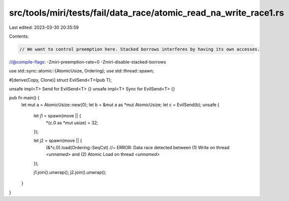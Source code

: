 src/tools/miri/tests/fail/data_race/atomic_read_na_write_race1.rs
=================================================================

Last edited: 2023-03-30 20:35:59

Contents:

.. code-block:: rs

    // We want to control preemption here. Stacked borrows interferes by having its own accesses.
//@compile-flags: -Zmiri-preemption-rate=0 -Zmiri-disable-stacked-borrows

use std::sync::atomic::{AtomicUsize, Ordering};
use std::thread::spawn;

#[derive(Copy, Clone)]
struct EvilSend<T>(pub T);

unsafe impl<T> Send for EvilSend<T> {}
unsafe impl<T> Sync for EvilSend<T> {}

pub fn main() {
    let mut a = AtomicUsize::new(0);
    let b = &mut a as *mut AtomicUsize;
    let c = EvilSend(b);
    unsafe {
        let j1 = spawn(move || {
            *(c.0 as *mut usize) = 32;
        });

        let j2 = spawn(move || {
            (&*c.0).load(Ordering::SeqCst) //~ ERROR: Data race detected between (1) Write on thread `<unnamed>` and (2) Atomic Load on thread `<unnamed>`
        });

        j1.join().unwrap();
        j2.join().unwrap();
    }
}


